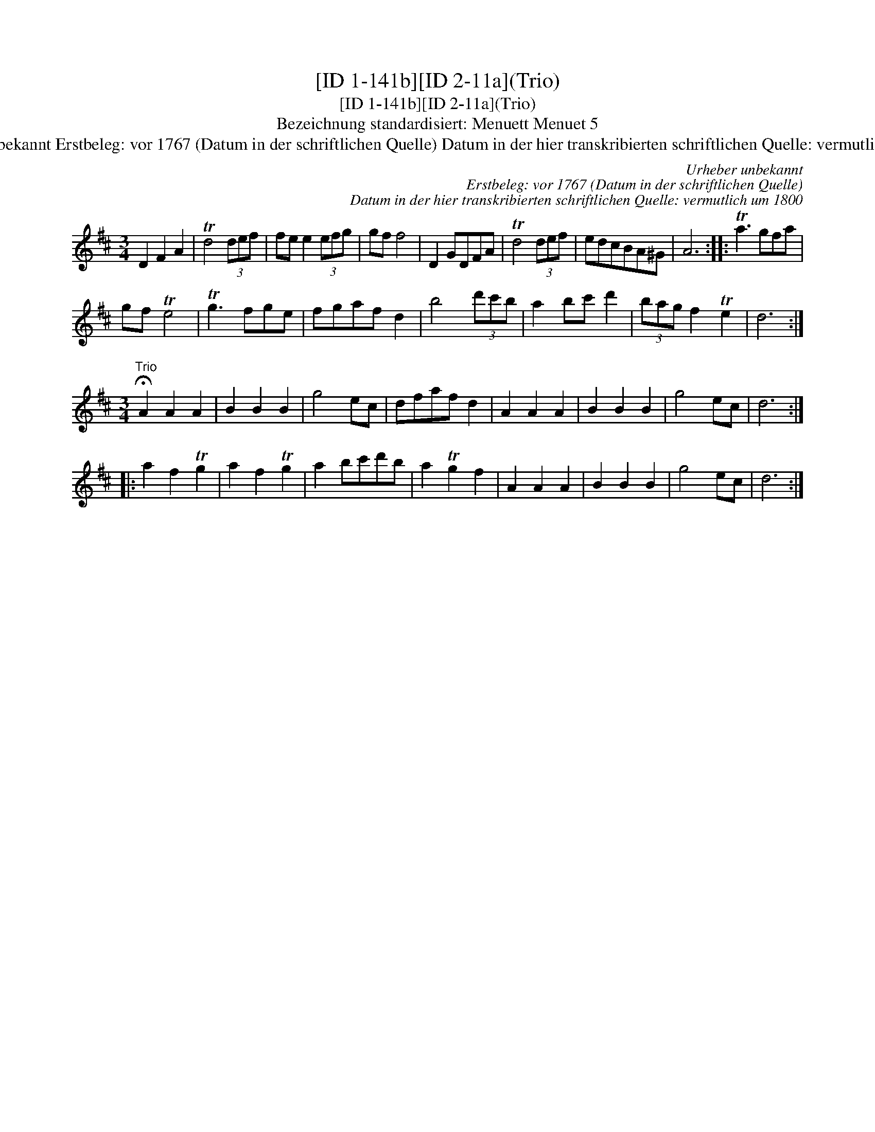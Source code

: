 X:1
T:[ID 1-141b][ID 2-11a](Trio)
T:[ID 1-141b][ID 2-11a](Trio)
T:Bezeichnung standardisiert: Menuett Menuet 5
T:Urheber unbekannt Erstbeleg: vor 1767 (Datum in der schriftlichen Quelle) Datum in der hier transkribierten schriftlichen Quelle: vermutlich um 1800
C:Urheber unbekannt
C:Erstbeleg: vor 1767 (Datum in der schriftlichen Quelle)
C:Datum in der hier transkribierten schriftlichen Quelle: vermutlich um 1800
L:1/8
M:3/4
K:D
V:1 treble 
V:1
 D2 F2 A2 | Td4 (3def | fe e2 (3efg | gf f4 | D2 GDFA | Td4 (3def | edcBA^G | A6 :: Ta3 gfa | %9
 gf Te4 | Tg3 fge | fgaf d2 | b4 (3d'c'b | a2 bc' d'2 | (3bag f2 Te2 | d6 :| %16
[M:3/4]"^Trio" !fermata!A2 A2 A2 | B2 B2 B2 | g4 ec | dfaf d2 | A2 A2 A2 | B2 B2 B2 | g4 ec | d6 :: %24
 a2 f2 Tg2 | a2 f2 Tg2 | a2 bc'd'b | a2 Tg2 f2 | A2 A2 A2 | B2 B2 B2 | g4 ec | d6 :| %32

